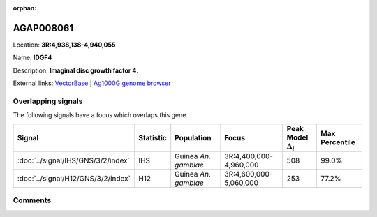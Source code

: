 :orphan:



AGAP008061
==========

Location: **3R:4,938,138-4,940,055**

Name: **IDGF4**

Description: **Imaginal disc growth factor 4**.

External links:
`VectorBase <https://www.vectorbase.org/Anopheles_gambiae/Gene/Summary?g=AGAP008061>`_ |
`Ag1000G genome browser <https://www.malariagen.net/apps/ag1000g/phase1-AR3/index.html?genome_region=3R:4938138-4940055#genomebrowser>`_

Overlapping signals
-------------------

The following signals have a focus which overlaps this gene.

.. cssclass:: table-hover
.. list-table::
    :widths: auto
    :header-rows: 1

    * - Signal
      - Statistic
      - Population
      - Focus
      - Peak Model :math:`\Delta_{i}`
      - Max Percentile
    * - :doc:`../signal/IHS/GNS/3/2/index`
      - IHS
      - Guinea *An. gambiae*
      - 3R:4,400,000-4,960,000
      - 508
      - 99.0%
    * - :doc:`../signal/H12/GNS/3/2/index`
      - H12
      - Guinea *An. gambiae*
      - 3R:4,600,000-5,060,000
      - 253
      - 77.2%
    






Comments
--------


.. raw:: html

    <div id="disqus_thread"></div>
    <script>
    
    var disqus_config = function () {
        this.page.identifier = '/gene/AGAP008061';
    };
    
    (function() { // DON'T EDIT BELOW THIS LINE
    var d = document, s = d.createElement('script');
    s.src = 'https://agam-selection-atlas.disqus.com/embed.js';
    s.setAttribute('data-timestamp', +new Date());
    (d.head || d.body).appendChild(s);
    })();
    </script>
    <noscript>Please enable JavaScript to view the <a href="https://disqus.com/?ref_noscript">comments.</a></noscript>


